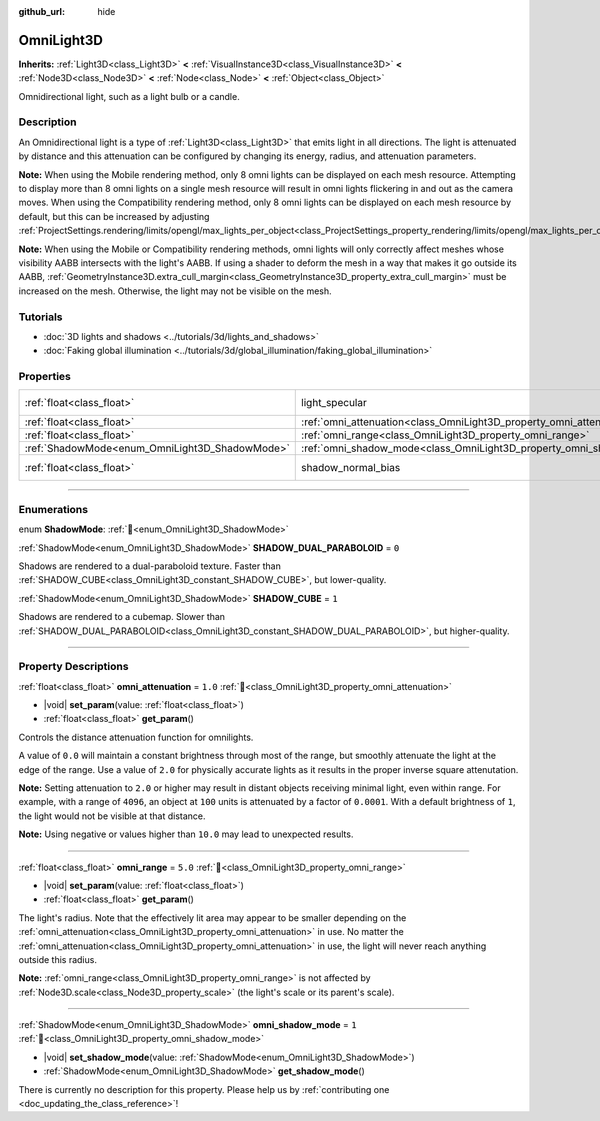 :github_url: hide

.. meta::
	:keywords: point

.. DO NOT EDIT THIS FILE!!!
.. Generated automatically from Godot engine sources.
.. Generator: https://github.com/godotengine/godot/tree/master/doc/tools/make_rst.py.
.. XML source: https://github.com/godotengine/godot/tree/master/doc/classes/OmniLight3D.xml.

.. _class_OmniLight3D:

OmniLight3D
===========

**Inherits:** :ref:`Light3D<class_Light3D>` **<** :ref:`VisualInstance3D<class_VisualInstance3D>` **<** :ref:`Node3D<class_Node3D>` **<** :ref:`Node<class_Node>` **<** :ref:`Object<class_Object>`

Omnidirectional light, such as a light bulb or a candle.

.. rst-class:: classref-introduction-group

Description
-----------

An Omnidirectional light is a type of :ref:`Light3D<class_Light3D>` that emits light in all directions. The light is attenuated by distance and this attenuation can be configured by changing its energy, radius, and attenuation parameters.

\ **Note:** When using the Mobile rendering method, only 8 omni lights can be displayed on each mesh resource. Attempting to display more than 8 omni lights on a single mesh resource will result in omni lights flickering in and out as the camera moves. When using the Compatibility rendering method, only 8 omni lights can be displayed on each mesh resource by default, but this can be increased by adjusting :ref:`ProjectSettings.rendering/limits/opengl/max_lights_per_object<class_ProjectSettings_property_rendering/limits/opengl/max_lights_per_object>`.

\ **Note:** When using the Mobile or Compatibility rendering methods, omni lights will only correctly affect meshes whose visibility AABB intersects with the light's AABB. If using a shader to deform the mesh in a way that makes it go outside its AABB, :ref:`GeometryInstance3D.extra_cull_margin<class_GeometryInstance3D_property_extra_cull_margin>` must be increased on the mesh. Otherwise, the light may not be visible on the mesh.

.. rst-class:: classref-introduction-group

Tutorials
---------

- :doc:`3D lights and shadows <../tutorials/3d/lights_and_shadows>`

- :doc:`Faking global illumination <../tutorials/3d/global_illumination/faking_global_illumination>`

.. rst-class:: classref-reftable-group

Properties
----------

.. table::
   :widths: auto

   +------------------------------------------------+----------------------------------------------------------------------+-------------------------------------------------------------------------------+
   | :ref:`float<class_float>`                      | light_specular                                                       | ``0.5`` (overrides :ref:`Light3D<class_Light3D_property_light_specular>`)     |
   +------------------------------------------------+----------------------------------------------------------------------+-------------------------------------------------------------------------------+
   | :ref:`float<class_float>`                      | :ref:`omni_attenuation<class_OmniLight3D_property_omni_attenuation>` | ``1.0``                                                                       |
   +------------------------------------------------+----------------------------------------------------------------------+-------------------------------------------------------------------------------+
   | :ref:`float<class_float>`                      | :ref:`omni_range<class_OmniLight3D_property_omni_range>`             | ``5.0``                                                                       |
   +------------------------------------------------+----------------------------------------------------------------------+-------------------------------------------------------------------------------+
   | :ref:`ShadowMode<enum_OmniLight3D_ShadowMode>` | :ref:`omni_shadow_mode<class_OmniLight3D_property_omni_shadow_mode>` | ``1``                                                                         |
   +------------------------------------------------+----------------------------------------------------------------------+-------------------------------------------------------------------------------+
   | :ref:`float<class_float>`                      | shadow_normal_bias                                                   | ``1.0`` (overrides :ref:`Light3D<class_Light3D_property_shadow_normal_bias>`) |
   +------------------------------------------------+----------------------------------------------------------------------+-------------------------------------------------------------------------------+

.. rst-class:: classref-section-separator

----

.. rst-class:: classref-descriptions-group

Enumerations
------------

.. _enum_OmniLight3D_ShadowMode:

.. rst-class:: classref-enumeration

enum **ShadowMode**: :ref:`🔗<enum_OmniLight3D_ShadowMode>`

.. _class_OmniLight3D_constant_SHADOW_DUAL_PARABOLOID:

.. rst-class:: classref-enumeration-constant

:ref:`ShadowMode<enum_OmniLight3D_ShadowMode>` **SHADOW_DUAL_PARABOLOID** = ``0``

Shadows are rendered to a dual-paraboloid texture. Faster than :ref:`SHADOW_CUBE<class_OmniLight3D_constant_SHADOW_CUBE>`, but lower-quality.

.. _class_OmniLight3D_constant_SHADOW_CUBE:

.. rst-class:: classref-enumeration-constant

:ref:`ShadowMode<enum_OmniLight3D_ShadowMode>` **SHADOW_CUBE** = ``1``

Shadows are rendered to a cubemap. Slower than :ref:`SHADOW_DUAL_PARABOLOID<class_OmniLight3D_constant_SHADOW_DUAL_PARABOLOID>`, but higher-quality.

.. rst-class:: classref-section-separator

----

.. rst-class:: classref-descriptions-group

Property Descriptions
---------------------

.. _class_OmniLight3D_property_omni_attenuation:

.. rst-class:: classref-property

:ref:`float<class_float>` **omni_attenuation** = ``1.0`` :ref:`🔗<class_OmniLight3D_property_omni_attenuation>`

.. rst-class:: classref-property-setget

- |void| **set_param**\ (\ value\: :ref:`float<class_float>`\ )
- :ref:`float<class_float>` **get_param**\ (\ )

Controls the distance attenuation function for omnilights.

A value of ``0.0`` will maintain a constant brightness through most of the range, but smoothly attenuate the light at the edge of the range. Use a value of ``2.0`` for physically accurate lights as it results in the proper inverse square attenutation.

\ **Note:** Setting attenuation to ``2.0`` or higher may result in distant objects receiving minimal light, even within range. For example, with a range of ``4096``, an object at ``100`` units is attenuated by a factor of ``0.0001``. With a default brightness of ``1``, the light would not be visible at that distance.

\ **Note:** Using negative or values higher than ``10.0`` may lead to unexpected results.

.. rst-class:: classref-item-separator

----

.. _class_OmniLight3D_property_omni_range:

.. rst-class:: classref-property

:ref:`float<class_float>` **omni_range** = ``5.0`` :ref:`🔗<class_OmniLight3D_property_omni_range>`

.. rst-class:: classref-property-setget

- |void| **set_param**\ (\ value\: :ref:`float<class_float>`\ )
- :ref:`float<class_float>` **get_param**\ (\ )

The light's radius. Note that the effectively lit area may appear to be smaller depending on the :ref:`omni_attenuation<class_OmniLight3D_property_omni_attenuation>` in use. No matter the :ref:`omni_attenuation<class_OmniLight3D_property_omni_attenuation>` in use, the light will never reach anything outside this radius.

\ **Note:** :ref:`omni_range<class_OmniLight3D_property_omni_range>` is not affected by :ref:`Node3D.scale<class_Node3D_property_scale>` (the light's scale or its parent's scale).

.. rst-class:: classref-item-separator

----

.. _class_OmniLight3D_property_omni_shadow_mode:

.. rst-class:: classref-property

:ref:`ShadowMode<enum_OmniLight3D_ShadowMode>` **omni_shadow_mode** = ``1`` :ref:`🔗<class_OmniLight3D_property_omni_shadow_mode>`

.. rst-class:: classref-property-setget

- |void| **set_shadow_mode**\ (\ value\: :ref:`ShadowMode<enum_OmniLight3D_ShadowMode>`\ )
- :ref:`ShadowMode<enum_OmniLight3D_ShadowMode>` **get_shadow_mode**\ (\ )

.. container:: contribute

	There is currently no description for this property. Please help us by :ref:`contributing one <doc_updating_the_class_reference>`!

.. |virtual| replace:: :abbr:`virtual (This method should typically be overridden by the user to have any effect.)`
.. |required| replace:: :abbr:`required (This method is required to be overridden when extending its base class.)`
.. |const| replace:: :abbr:`const (This method has no side effects. It doesn't modify any of the instance's member variables.)`
.. |vararg| replace:: :abbr:`vararg (This method accepts any number of arguments after the ones described here.)`
.. |constructor| replace:: :abbr:`constructor (This method is used to construct a type.)`
.. |static| replace:: :abbr:`static (This method doesn't need an instance to be called, so it can be called directly using the class name.)`
.. |operator| replace:: :abbr:`operator (This method describes a valid operator to use with this type as left-hand operand.)`
.. |bitfield| replace:: :abbr:`BitField (This value is an integer composed as a bitmask of the following flags.)`
.. |void| replace:: :abbr:`void (No return value.)`
